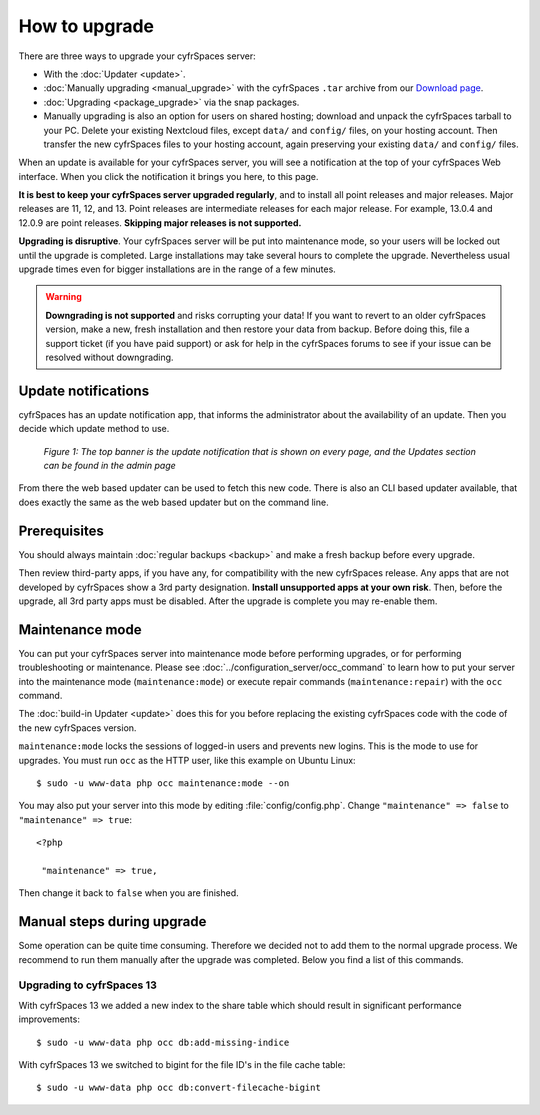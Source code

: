 ==============
How to upgrade
==============

There are three ways to upgrade your cyfrSpaces server:

* With the :doc:`Updater <update>`.
* :doc:`Manually upgrading <manual_upgrade>` with the cyfrSpaces ``.tar`` archive
  from our `Download page <https://cyfr.space/install/>`_.
* :doc:`Upgrading <package_upgrade>` via the snap packages.
* Manually upgrading is also an option for users on shared hosting; download
  and unpack the cyfrSpaces tarball to your PC. Delete your existing Nextcloud
  files, except ``data/`` and ``config/`` files, on your hosting account. Then
  transfer the new cyfrSpaces files to your hosting account, again
  preserving your existing ``data/`` and ``config/`` files.

When an update is available for your cyfrSpaces server, you will see a
notification at the top of your cyfrSpaces Web interface. When you click the
notification it brings you here, to this page.

**It is best to keep your cyfrSpaces server upgraded regularly**, and to install 
all point releases and major releases. Major releases are 11, 12, and 13.
Point releases are intermediate releases for each major release. For example,
13.0.4 and 12.0.9 are point releases. **Skipping major releases is not
supported.**

**Upgrading is disruptive**. Your cyfrSpaces server will be put into maintenance
mode, so your users will be locked out until the upgrade is completed. Large
installations may take several hours to complete the upgrade. Nevertheless usual
upgrade times even for bigger installations are in the range of a few minutes.

.. warning:: **Downgrading is not supported** and risks corrupting your data! If
   you want to revert to an older cyfrSpaces version, make a new, fresh
   installation and then restore your data from backup. Before doing this,
   file a support ticket (if you have paid support) or ask for help in the
   cyfrSpaces forums to see if your issue can be resolved without downgrading.

Update notifications
--------------------

cyfrSpaces has an update notification app, that informs the administrator about
the availability of an update. Then you decide which update method to use.

.. figure:: images/2-updates.png
   :alt: Both update notifications displayed on Admin page.

   *Figure 1: The top banner is the update notification that is shown on every
   page, and the Updates section can be found in the admin page*

From there the web based updater can be used to fetch this new code. There is
also an CLI based updater available, that does exactly the same as the web
based updater but on the command line.

Prerequisites
-------------

You should always maintain :doc:`regular backups <backup>` and make a fresh
backup before every upgrade.

Then review third-party apps, if you have any, for compatibility with the new
cyfrSpaces release. Any apps that are not developed by cyfrSpaces show a 3rd party
designation. **Install unsupported apps at your own risk**. Then, before the
upgrade, all 3rd party apps must be disabled. After the upgrade is complete you
may re-enable them.

Maintenance mode
----------------

You can put your cyfrSpaces server into maintenance mode before performing
upgrades, or for performing troubleshooting or maintenance. Please see
:doc:`../configuration_server/occ_command` to learn how to put your server into
the maintenance mode (``maintenance:mode``) or execute repair commands
(``maintenance:repair``) with the ``occ`` command.

The :doc:`build-in Updater <update>` does this for you before replacing the
existing cyfrSpaces code with the code of the new cyfrSpaces version.

``maintenance:mode`` locks the sessions of logged-in users and prevents new
logins. This is the mode to use for upgrades. You must run ``occ`` as the HTTP
user, like this example on Ubuntu Linux::

 $ sudo -u www-data php occ maintenance:mode --on

You may also put your server into this mode by editing :file:`config/config.php`.
Change ``"maintenance" => false`` to ``"maintenance" => true``:

::

   <?php

    "maintenance" => true,

Then change it back to ``false`` when you are finished.

Manual steps during upgrade
---------------------------

Some operation can be quite time consuming. Therefore we decided not to add them
to the normal upgrade process. We recommend to run them manually after the upgrade
was completed. Below you find a list of this commands.

Upgrading to cyfrSpaces 13
^^^^^^^^^^^^^^^^^^^^^^^^^

With cyfrSpaces 13 we added a new index to the share table which should result in
significant performance improvements::

 $ sudo -u www-data php occ db:add-missing-indice

With cyfrSpaces 13 we switched to bigint for the file ID's in the file cache table::

 $ sudo -u www-data php occ db:convert-filecache-bigint 
